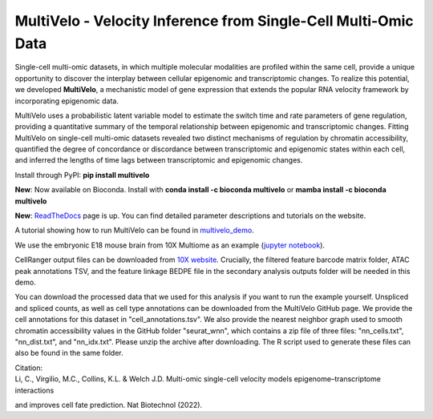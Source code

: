 MultiVelo - Velocity Inference from Single-Cell Multi-Omic Data
===============================================================

Single-cell multi-omic datasets, in which multiple molecular modalities are profiled 
within the same cell, provide a unique opportunity to discover the interplay between 
cellular epigenomic and transcriptomic changes. To realize this potential, we developed 
**MultiVelo**, a mechanistic model of gene expression that extends the popular RNA velocity 
framework by incorporating epigenomic data.

MultiVelo uses a probabilistic latent variable model to estimate the switch time and rate 
parameters of gene regulation, providing a quantitative summary of the temporal relationship 
between epigenomic and transcriptomic changes. Fitting MultiVelo on single-cell multi-omic 
datasets revealed two distinct mechanisms of regulation by chromatin accessibility, quantified 
the degree of concordance or discordance between transcriptomic and epigenomic states within 
each cell, and inferred the lengths of time lags between transcriptomic and epigenomic changes.

Install through PyPI: **pip install multivelo**

**New**: Now available on Bioconda. Install with **conda install -c bioconda multivelo** or **mamba install -c bioconda multivelo**

**New**: `ReadTheDocs <https://multivelo.readthedocs.io/en/latest/>`_ page is up. You can find detailed parameter descriptions and tutorials on the website.

A tutorial showing how to run MultiVelo can be found in `multivelo_demo <https://github.com/welch-lab/MultiVelo/tree/main/multivelo_demo>`_.

We use the embryonic E18 mouse brain from 10X Multiome as an example (`jupyter notebook <https://github.com/welch-lab/MultiVelo/tree/main/multivelo_demo/MultiVelo_Demo.ipynb>`_).

CellRanger output files can be downloaded from 
`10X website <https://www.10xgenomics.com/resources/datasets/fresh-embryonic-e-18-mouse-brain-5-k-1-standard-1-0-0>`_. 
Crucially, the filtered feature barcode matrix folder, ATAC peak annotations TSV, and the feature 
linkage BEDPE file in the secondary analysis outputs folder will be needed in this demo.

You can download the processed data that we used for this analysis if you want to run the example yourself. 
Unspliced and spliced counts, as well as cell type annotations can be downloaded from the MultiVelo GitHub page. 
We provide the cell annotations for this dataset in "cell_annotations.tsv". 
We also provide the nearest neighbor graph used to smooth chromatin accessibility values in the GitHub folder "seurat_wnn", 
which contains a zip file of three files: "nn_cells.txt", "nn_dist.txt", and "nn_idx.txt". Please unzip the archive after downloading. 
The R script used to generate these files can also be found in the same folder.

| Citation:
| Li, C., Virgilio, M.C., Collins, K.L. & Welch J.D. Multi-omic single-cell velocity models epigenome–transcriptome interactions 
and improves cell fate prediction. Nat Biotechnol (2022).
